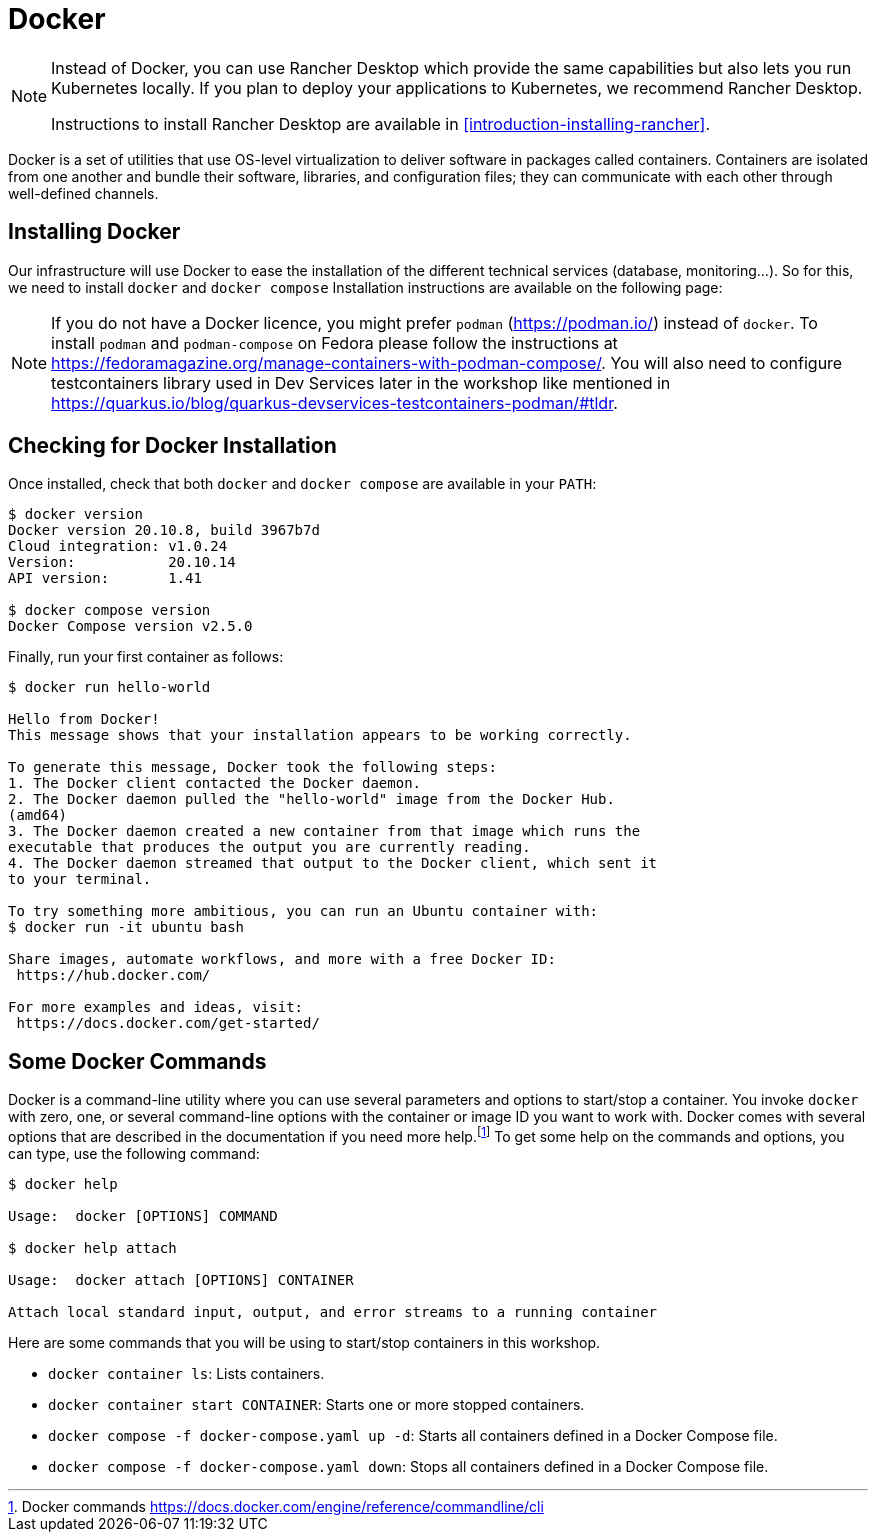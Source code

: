 [[introduction-installing-docker]]

= Docker

[NOTE]
====
Instead of Docker, you can use Rancher Desktop which provide the same capabilities but also lets you run Kubernetes locally.
If you plan to deploy your applications to Kubernetes, we recommend Rancher Desktop.

Instructions to install Rancher Desktop are available in <<introduction-installing-rancher>>.
====

Docker is a set of utilities that use OS-level virtualization to deliver software in packages called containers.
Containers are isolated from one another and bundle their software, libraries, and configuration files;
they can communicate with each other through well-defined channels.

== Installing Docker

Our infrastructure will use Docker to ease the installation of the different technical services (database, monitoring...).
So for this, we need to install `docker` and `docker compose`
Installation instructions are available on the following page:

ifdef::use-mac[]
* Mac OS X - https://docs.docker.com/docker-for-mac/install/ (version 20+)
endif::use-mac[]
ifdef::use-windows[]
* Windows - https://docs.docker.com/docker-for-windows/install/ (version 20+)
endif::use-windows[]
ifdef::use-linux[]
* CentOS - https://docs.docker.com/install/linux/docker-ce/centos/
* Debian - https://docs.docker.com/install/linux/docker-ce/debian/
* Fedora - https://docs.docker.com/install/linux/docker-ce/fedora/
* Ubuntu - https://docs.docker.com/install/linux/docker-ce/ubuntu/

On Linux, don't forget the post-execution steps described on https://docs.docker.com/install/linux/linux-postinstall/.
endif::use-linux[]

NOTE: If you do not have a Docker licence, you might prefer `podman` (https://podman.io/) instead of `docker`. To install `podman` and `podman-compose` on Fedora please follow the instructions at https://fedoramagazine.org/manage-containers-with-podman-compose/. You will also need to configure testcontainers library used in Dev Services later in the workshop like mentioned in https://quarkus.io/blog/quarkus-devservices-testcontainers-podman/#tldr.

== Checking for Docker Installation

Once installed, check that both `docker` and `docker compose` are available in your `PATH`:

[source,shell]
----
$ docker version
Docker version 20.10.8, build 3967b7d
Cloud integration: v1.0.24
Version:           20.10.14
API version:       1.41

$ docker compose version
Docker Compose version v2.5.0
----

Finally, run your first container as follows:

[source,shell]
----
$ docker run hello-world

Hello from Docker!
This message shows that your installation appears to be working correctly.

To generate this message, Docker took the following steps:
1. The Docker client contacted the Docker daemon.
2. The Docker daemon pulled the "hello-world" image from the Docker Hub.
(amd64)
3. The Docker daemon created a new container from that image which runs the
executable that produces the output you are currently reading.
4. The Docker daemon streamed that output to the Docker client, which sent it
to your terminal.

To try something more ambitious, you can run an Ubuntu container with:
$ docker run -it ubuntu bash

Share images, automate workflows, and more with a free Docker ID:
 https://hub.docker.com/

For more examples and ideas, visit:
 https://docs.docker.com/get-started/
----

== Some Docker Commands

Docker is a command-line utility where you can use several parameters and options to start/stop a container.
You invoke `docker` with zero, one, or several command-line options with the container or image ID you want to work with.
Docker comes with several options that are described in the documentation if you need more help.footnote:[Docker commands https://docs.docker.com/engine/reference/commandline/cli]
To get some help on the commands and options, you can type, use the following command:

[source,shell]
----
$ docker help

Usage:  docker [OPTIONS] COMMAND

$ docker help attach

Usage:  docker attach [OPTIONS] CONTAINER

Attach local standard input, output, and error streams to a running container
----

Here are some commands that you will be using to start/stop containers in this workshop.

* `docker container ls`: Lists containers.
* `docker container start CONTAINER`: Starts one or more stopped containers.
* `docker compose -f docker-compose.yaml up -d`: Starts all containers defined in a Docker Compose file.
* `docker compose -f docker-compose.yaml down`: Stops all containers defined in a Docker Compose file.

